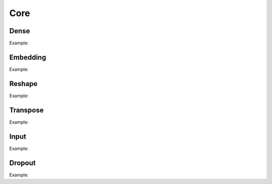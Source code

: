 Core
========

Dense
--------

.. doxygenfunction:: Dense

Example:

.. code-block:: c++
   :linenos:

   layer Dense(layer parent, int ndim, bool use_bias = true,  string name = "");

Embedding
-----------

.. doxygenfunction:: Embedding

Example:

.. code-block:: c++
   :linenos:

    layer Embedding(int input_dim, int output_dim, string name = "");


Reshape
--------

.. doxygenfunction:: Reshape

Example:

.. code-block:: c++
   :linenos:

    layer Reshape(layer parent, const vector<int> &shape, string name = "");


Transpose
----------

.. doxygenfunction:: Transpose

Example:

.. code-block:: c++
   :linenos:

    layer Transpose(layer parent, string name = "");


Input
--------

.. doxygenfunction:: Input

Example:

.. code-block:: c++
   :linenos:

   layer Input(const vector<int> &shape, string name = "");



Dropout
--------

.. doxygenfunction:: Dropout

Example:

.. code-block:: c++
   :linenos:

   layer Dropout(layer parent, float rate, string name = "");